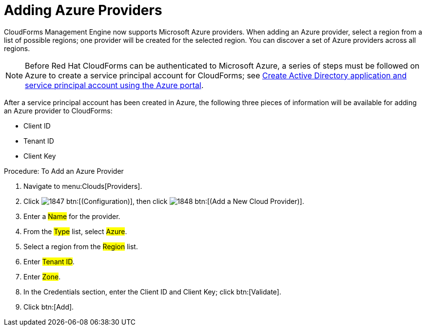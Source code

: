 [[adding-azure-providers]]

= Adding Azure Providers

CloudForms Management Engine now supports Microsoft Azure providers. When adding an Azure provider, select a region from a list of possible regions; one provider will be created for the selected region.
You can discover a set of Azure providers across all regions.

NOTE: Before Red Hat CloudForms can be authenticated to Microsoft Azure, a series of steps must be followed on Azure to create a service principal account for CloudForms; see https://azure.microsoft.com/en-us/documentation/articles/resource-group-create-service-principal-portal/[Create Active Directory application and service principal account using the Azure portal].

After a service principal account has been created in Azure, the following three pieces of information will be available for adding an Azure provider to CloudForms:

* Client ID
* Tenant ID
* Client Key

.Procedure: To Add an Azure Provider
. Navigate to menu:Clouds[Providers].
. Click image:images/1847.png[] btn:[(Configuration)], then click image:images/1848.png[] btn:[(Add a New Cloud Provider)].
. Enter a #Name# for the provider.
. From the #Type# list, select #Azure#.
. Select a region from the #Region# list.
. Enter #Tenant ID#.
. Enter #Zone#.
. In the Credentials section, enter the Client ID and Client Key; click btn:[Validate].
. Click btn:[Add].

